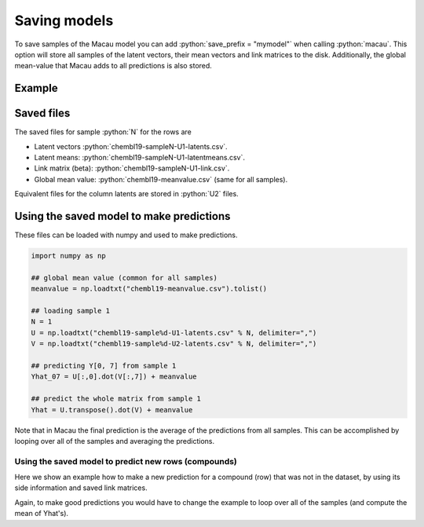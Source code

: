 .. role:: python(code)
   :language: python

Saving models
==================
To save samples of the Macau model you can add :python:`save_prefix = "mymodel"` when calling :python:`macau`.
This option will store all samples of the latent vectors, their mean vectors and link matrices to the disk.
Additionally, the global mean-value that Macau adds to all predictions is also stored.

Example
-------------------------------------------

.. code-block:: python
   :emphasize-lines: 16

   import macau
   import scipy.io

   ## loading data
   ic50 = scipy.io.mmread("chembl-IC50-346targets.mm")
   ecfp = scipy.io.mmread("chembl-IC50-compound-feat.mm")

   ## running factorization (Macau)
   result = macau.macau(Y = ic50,
                        Ytest      = 0.2,
                        side       = [ecfp, None],
                        num_latent = 32,
                        precision  = 5.0,
                        burnin     = 100,
                        nsamples   = 500,
                        save_prefix = "chembl19")

Saved files
-------------------------------------------
The saved files for sample :python:`N` for the rows are

- Latent vectors :python:`chembl19-sampleN-U1-latents.csv`.
- Latent means: :python:`chembl19-sampleN-U1-latentmeans.csv`.
- Link matrix (beta): :python:`chembl19-sampleN-U1-link.csv`.
- Global mean value: :python:`chembl19-meanvalue.csv` (same for all samples).

Equivalent files for the column latents are stored in :python:`U2` files.

Using the saved model to make predictions
-----------------------------------------
These files can be loaded with numpy and used to make predictions.

.. code-block:: python

   import numpy as np

   ## global mean value (common for all samples)
   meanvalue = np.loadtxt("chembl19-meanvalue.csv").tolist()

   ## loading sample 1
   N = 1
   U = np.loadtxt("chembl19-sample%d-U1-latents.csv" % N, delimiter=",")
   V = np.loadtxt("chembl19-sample%d-U2-latents.csv" % N, delimiter=",")

   ## predicting Y[0, 7] from sample 1
   Yhat_07 = U[:,0].dot(V[:,7]) + meanvalue

   ## predict the whole matrix from sample 1
   Yhat = U.transpose().dot(V) + meanvalue

Note that in Macau the final prediction is the average of the predictions from all samples.
This can be accomplished by looping over all of the samples and averaging the predictions.

Using the saved model to predict new rows (compounds)
~~~~~~~~~~~~~~~~~~~~~~~~~~~~~~~~~~~~~~~~~~~~~~~~~~~~~
Here we show an example how to make a new prediction for a compound (row) that was not in the dataset, by using its side information and saved link matrices.

.. code-block:: python
   :emphasize-lines: 11

   import numpy as np
   import scipy.io

   ## loading side info for arbitrary compound (can be outside of the training set)
   xnew = scipy.io.mmread("chembl-IC50-compound-feat.mm").tocsr()[17,:]

   ## loading sample 1
   meanvalue = np.loadtxt("chembl19-meanvalue.csv").tolist()
   N = 1
   lmean = np.loadtxt("chembl19-sample%d-U1-latentmean.csv" % N, delimiter=",")
   link  = np.loadtxt("chembl19-sample%d-U1-link.csv" % N,       delimiter=",")
   V     = np.loadtxt("chembl19-sample%d-U2-latents.csv" % N,    delimiter=",")

   ## predicted latent vector for xnew from sample 1
   uhat = xnew.dot(link.transpose()) + lmean

   ## use predicted latent vector to predict activities across columns 
   Yhat = uhat.dot(V) + meanvalue

Again, to make good predictions you would have to change the example to loop over all of the samples (and compute the mean of Yhat's).
